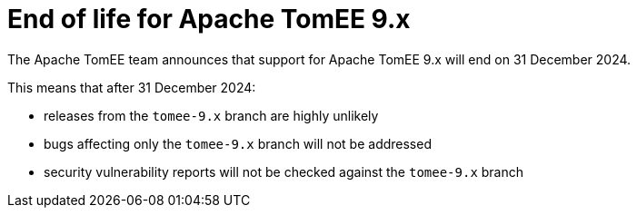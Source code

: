 = End of life for Apache TomEE 9.x
:jbake-type: page
:jbake-status: published

The Apache TomEE team announces that support for Apache TomEE 9.x will end on 31 December 2024.

This means that after 31 December 2024:

- releases from the `tomee-9.x` branch are highly unlikely
- bugs affecting only the `tomee-9.x` branch will not be addressed
- security vulnerability reports will not be checked against the `tomee-9.x` branch